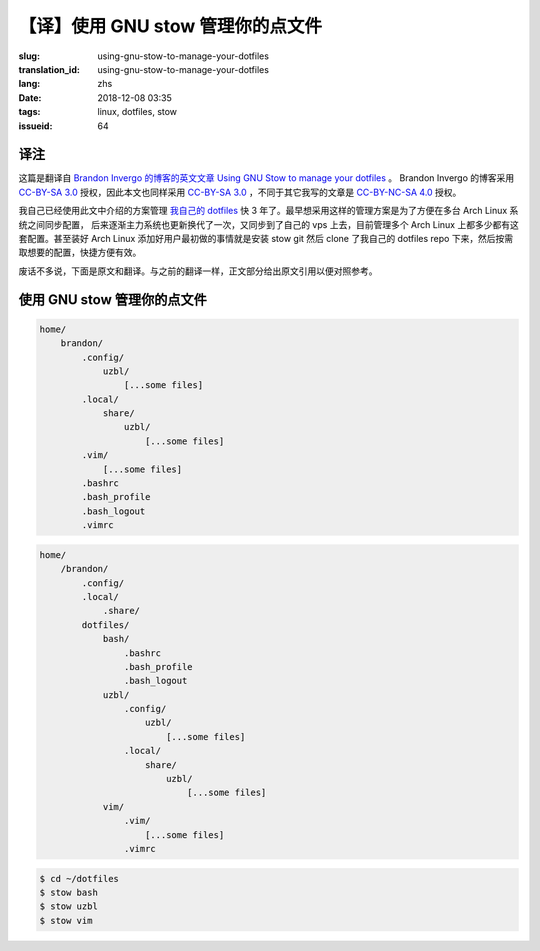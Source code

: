 【译】使用 GNU stow 管理你的点文件
===========================================

:slug: using-gnu-stow-to-manage-your-dotfiles
:translation_id: using-gnu-stow-to-manage-your-dotfiles
:lang: zhs
:date: 2018-12-08 03:35
:tags: linux, dotfiles, stow
:issueid: 64

译注
----------------------------------------------------

.. PELICAN_BEGIN_SUMMARY

这篇是翻译自 `Brandon Invergo 的博客的英文文章 Using GNU Stow to manage your dotfiles <http://brandon.invergo.net/news/2012-05-26-using-gnu-stow-to-manage-your-dotfiles.html>`_ 。
Brandon Invergo 的博客采用 `CC-BY-SA 3.0 <https://creativecommons.org/licenses/by-sa/3.0/deed.en_US>`_
授权，因此本文也同样采用 `CC-BY-SA 3.0`_
，不同于其它我写的文章是 `CC-BY-NC-SA 4.0 <https://creativecommons.org/licenses/by-nc-sa/4.0/>`_
授权。

我自己已经使用此文中介绍的方案管理 `我自己的 dotfiles <https://git.io/fcdots>`_
快 3 年了。最早想采用这样的管理方案是为了方便在多台 Arch Linux 系统之间同步配置，
后来逐渐主力系统也更新换代了一次，又同步到了自己的 vps 上去，目前管理多个 Arch Linux
上都多少都有这套配置。甚至装好 Arch Linux 添加好用户最初做的事情就是安装 stow git
然后 clone 了我自己的 dotfiles repo 下来，然后按需取想要的配置，快捷方便有效。

.. PELICAN_END_SUMMARY

废话不多说，下面是原文和翻译。与之前的翻译一样，正文部分给出原文引用以便对照参考。

使用 GNU stow 管理你的点文件
----------------------------------------------------

.. translate-collapse-paragraph::

    我昨天偶然间发现一些我觉得值得分享的经验，就是那种「为毛我没有早点知道这个？」那一类的。
    我将在这篇文章中介绍如何使用 GNU Stow 管理你的 GNU/Linux 系统中位于用户家目录里的各种配置文件
    （通常又叫「点文件(dotfiles)」比如 .bashrc）。

        I accidentally stumbled upon something yesterday that I felt like sharing,
        which fell squarely into the "why the hell didn't I know about this before?"
        category. In this post, I'll describe how to manage the various
        configuration files in your GNU/Linux home directory
        (aka "dotfiles" like .bashrc) using GNU Stow.

    这件事的困难之处在于，如果能用版本管理系统(VCS, Version Control System)比如
    Git, Mercurial(hg), Bazaar(bzr)
    管理点文件的话会非常方便，但是这些点文件大部分都位于家目录的顶级目录下，
    在这个位置不太适合初始化一个版本管理仓库。这些年下来我试过很多程序，设计目的在于解决这个问题，
    帮你把这些配置文件安置在某个下级目录中，然后安装或者链接这些文件到它们应该在的位置。
    尝试下来这些程序没有一个真正能打动我。它们要么有很多依赖（比如 Ruby 和一大坨库），
    要么需要我记住如何用它，考虑到同步配置这种不算经常使用的场合，要记住用法真的挺难。

        The difficulty is that it would be helpful to manage one's configuration
        files with a version control system like Git, Mercurial or Bazaar, but
        many/most dotfiles reside at the top-level of your home directory,
        where it wouldn't be a good idea to initialize a VCS repository.
        Over time I've come across various programs which aim to manage this
        for you by keeping all the files in a subdirectory and then installing or
        linking them into their appropriate places. None of those programs ever
        really appealed to me. They would require a ton of dependencies
        (like Ruby and a ton of libraries for it) or they would require me to
        remember how to use them, which is difficult when really for such a task
        you rarely use the program.

    最近我在用 GNU Stow 来管理我从源代码在本地编译安装到 :code:`/usr/local/` 中的一些程序。
    基本上说，在这种常见用法下，是你把这些本地编译的包配置安装到
    :code:`/usr/local/stow/${PKGNAME}-{PKGVERSION}` 这样的位置，然后在
    :code:`/usr/local/stow/` 目录中执行 :code:`# stow ${PKGNAME}-${PKGVERSION}`
    ，然后它就会为程序所有的文件创建符号链接放在 :code:`/usr/local`
    中合适的地方。然后当你想用 Stow 卸载这个程序的时候，就不必再考虑会留下什么垃圾文件，
    或者找不到安装时用的 Makefile 了。这种安装方式下也可以非常容易地切换一个程序的不同版本
    （比如我想尝试不同配置选项下的 `dwm <https://dwm.suckless.org/>`_ 或者
    `st <https://st.suckless.org/>`_ 的时候）。

        Lately I've been using GNU Stow to manage programs I install from source to
        /usr/local/. Basically, in this typical usage, you install locally built
        packages to /usr/local/stow/${PKGNAME}-{PKGVERSION} and then
        from /usr/local/stow/ you run # stow ${PKGNAME}-${PKGVERSION} and the
        program generates symbolic links to all the programs' files into the
        appropriate places under /usr/local/. Then, when you uninstall a program
        via Stow, you don't have to worry about any stray files that you or a
        provide Makefile may have missed. It also makes handling alternate versions
        of a program quite easy (i.e. when I'm experimenting with different
        configurations of dwm or st).

    前段时间在我扫邮件列表的时候，看到某个帖子中某人在说使用 Stow 管理安装他的点文件。
    当时我没特别在意这个帖子，但是大概我大脑潜意识把它归档保存为今后阅读了。
    昨天我想起来试试这种用法，试过后我不得不说，这比那些专门设计用来做这任务的点文件管理器要方便太多了，
    虽然表面上看起来这种用法没那么显而易见。

        Some time ago I happened across a mailing list posting where someone
        described using Stow to manage the installation of their dotfiles.
        I didn't pay much attention to it but my brain must have filed it away
        for later. Yesterday I decided to give it a try and I have to say that
        it is so much more convenient than those other dedicated dotfile-management
        programs, even if it wasn't an immediately obvious option.

    方法很简单。我建了个 :code:`${HOME}/dotfiles` 文件夹，然后在里面为我想管理的每个程序配置都
    创建一个子文件夹。然后我把这些程序的配置从原本的家目录移动到这每一个对应的子文件夹中，
    并保持它们在家目录中的文件夹结构。比如，如果某个文件原本应该位于家目录的顶层文件夹里，
    那它现在应该放在这个程序名子目录的顶层文件夹。如果某个配置文件通常应该位于默认的
    :code:`${XDG_CONFIG_HOME}/${PKGNAME}` 位置 (:code:`${HOME}/.config/${PKGNAME}`)，
    那么现在它应该放在 :code:`${HOME}/dotfiles/${PKGNAME}/.config/${PKGNAME}`
    ，如此类推。然后在那个 dotfiles 文件夹里面，直接运行 :code:`$ stow $PKGNAME` 命令，
    Stow 就会为你自动创建这些配置文件的符号链接到合适的位置。接下来就很容易为这个 dotfiles
    目录初始化版本管理仓库，从而记录你对这些配置文件做的修改（并且这也可以极度简化在不同电脑之间
    共享配置，这也是我想要这么做的主要原因）。

        The procedure is simple. I created the ${HOME}/dotfiles directory and then
        inside it I made subdirectories for all the programs whose cofigurations
        I wanted to manage. Inside each of those directories, I moved in all the
        appropriate files, maintaining the directory structure of my home directory.
        So, if a file normally resides at the top level of your home directory,
        it would go into the top level of the program's subdirectory.
        If a file normally goes in the default ${XDG_CONFIG_HOME}/${PKGNAME}
        location (${HOME}/.config/${PKGNAME}), then it would instead go in
        ${HOME}/dotfiles/${PKGNAME}/.config/${PKGNAME} and so on.
        Finally, from the dotfiles directory, you just run $ stow $PKGNAME and
        Stow will symlink all the package's configuration files to the appropriate
        locations. It's then easy to make the dotfiles a VCS repository so you can
        keep track of changes you make (plus it makes it so much easier to share
        configurations between different computers, which was my main reason to
        do it).

    举个例子，比如说你想管理 Bash, VIM, Uzbl 这三个程序的配置文件。Bash 会在家目录的顶层文件夹
    放几个文件； VIM 通常会有在顶层文件夹的 .vimrc 文件和 .vim 目录；然后 Uzbl 的配置位于
    :code:`${XDG_CONFIG_HOME}/uzbl` 以及 :code:`${XDG_DATA_HOME}/uzbl`
    。于是在迁移配置前，你的家目录的文件夹结构应该看起来像这样：

        For example, let's say you want to manage the configuration for Bash,
        VIM and Uzbl. Bash has a couple files in the top-level directory;
        VIM typically has your .vimrc file on the top-level and a .vim directory;
        and Uzbl has files in ${XDG_CONFIG_HOME}/uzbl and ${XDG_DATA_HOME}/uzbl.
        So, your home directory looks like this:


.. code-block:: text

    home/
        brandon/
            .config/
                uzbl/
                    [...some files]
            .local/
                share/
                    uzbl/
                        [...some files]
            .vim/
                [...some files]
            .bashrc
            .bash_profile
            .bash_logout
            .vimrc


.. translate-collapse-paragraph::

    然后迁移配置的方式是，应该建一个 dotfiles 子目录，然后像这样移动所有配置文件：

        You would then create a dotfiles subdirectory and move all the files there:

.. code-block:: text

    home/
        /brandon/
            .config/
            .local/
                .share/
            dotfiles/
                bash/
                    .bashrc
                    .bash_profile
                    .bash_logout
                uzbl/
                    .config/
                        uzbl/
                            [...some files]
                    .local/
                        share/
                            uzbl/
                                [...some files]
                vim/
                    .vim/
                        [...some files]
                    .vimrc


.. translate-collapse-paragraph::

    然后执行以下命令：

        Then, perform the following commands:


.. code-block:: console

    $ cd ~/dotfiles
    $ stow bash
    $ stow uzbl
    $ stow vim

.. translate-collapse-paragraph::

    然后，瞬间，所有你的配置文件（的符号链接）就安安稳稳地放入了它们该在的地方，无论原本这些目录结构
    有多么错综复杂，这样安排之后的 dotfiles 文件夹内的目录结构立刻整理得有条有理，
    并且可以很容易地转换成版本控制仓库。非常有用的一点是，如果你有多台电脑，可能这些电脑并没有
    安装完全一样的软件集，那么你可以手选一些你需要的软件配置来安装。在你的 dotfiles 文件夹中总是
    可以找到所有的配置文件，但是如果你不需要某个程序的某份配置，那你就不对它执行 stow
    命令，它就不会扰乱你的家目录。

        And, voila, all your config files (well, symbolic links to them) are all
        in the correct place, however disorganized that might be, while the actual
        files are all neatly organized in your dotfiles directory, which is easily
        turned into a VCS repo. One handy thing is that if you use multiple
        computers, which may not have the same software installed on them,
        you can pick and choose which configurations to install when you need them.
        All of your dotfiles are always available in your dotfiles directory,
        but if you don't need the configuration for one program, you simply don't
        Stow it and thus it does not clutter your home directory.

    嗯，以上就是整个用法介绍。希望能有别人觉得这个用法有用！我知道对我来说这个非常有帮助。

        Well, that's all there is to it. Hopefully someone else out there finds
        this useful! I know I've found it to be a huge help.
